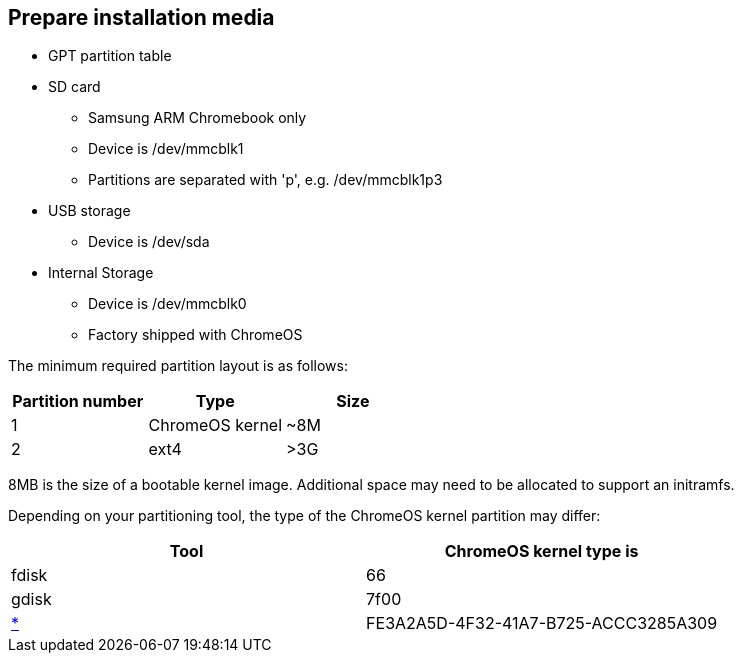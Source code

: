 == Prepare installation media ==

* GPT partition table
* SD card
** Samsung ARM Chromebook only
** Device is /dev/mmcblk1
** Partitions are separated with 'p', e.g. /dev/mmcblk1p3
* USB storage
** Device is /dev/sda
* Internal Storage
** Device is /dev/mmcblk0
** Factory shipped with ChromeOS

The minimum required partition layout is as follows:

[options="header"]
|===
| Partition number | Type | Size
| 1 | ChromeOS kernel | ~8M
| 2 | ext4 | >3G
|===

8MB is the size of a bootable kernel image. Additional space may need to be allocated to support an initramfs.

Depending on your partitioning tool, the type of the ChromeOS kernel partition may differ:

[options="header"]
|===
| Tool | ChromeOS kernel type is
| fdisk | 66
| gdisk | 7f00
| https://en.wikipedia.org/wiki/GUID_Partition_Table#Partition_type_GUIDs[*] | FE3A2A5D-4F32-41A7-B725-ACCC3285A309
|===
